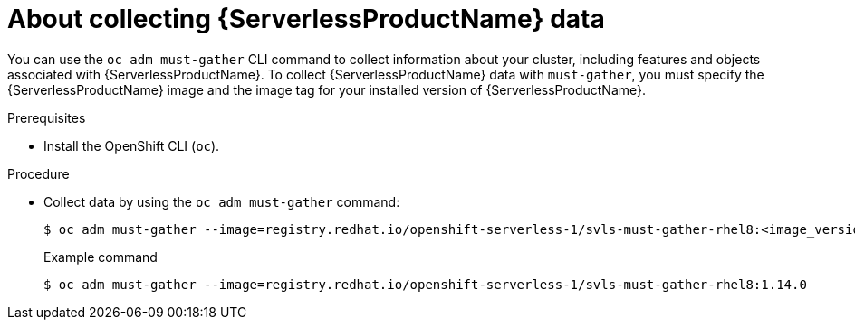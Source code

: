 // Module included in the following assemblies:
//
// * serverless/serverless-support.adoc

:_content-type: PROCEDURE
[id="serverless-about-collecting-data_{context}"]
= About collecting {ServerlessProductName} data

You can use the `oc adm must-gather` CLI command to collect information about your cluster, including features and objects associated with {ServerlessProductName}. To collect {ServerlessProductName} data with `must-gather`, you must specify the {ServerlessProductName} image and the image tag for your installed version of {ServerlessProductName}.

.Prerequisites

* Install the OpenShift CLI (`oc`).

.Procedure

* Collect data by using the `oc adm must-gather` command:
+
[source,terminal]
----
$ oc adm must-gather --image=registry.redhat.io/openshift-serverless-1/svls-must-gather-rhel8:<image_version_tag>
----
+
.Example command
[source,terminal]
----
$ oc adm must-gather --image=registry.redhat.io/openshift-serverless-1/svls-must-gather-rhel8:1.14.0
----
